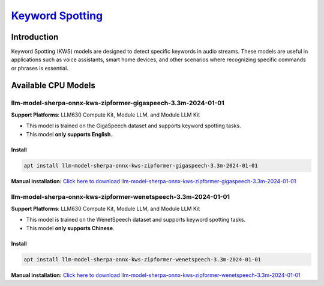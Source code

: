 `Keyword Spotting <https://k2-fsa.github.io/sherpa/onnx/kws/index.html>`_
=========================================================================

Introduction
------------

Keyword Spotting (KWS) models are designed to detect specific keywords in audio streams. These models are useful in applications such as voice assistants, smart home devices, and other scenarios where recognizing specific commands or phrases is essential.

Available CPU Models
--------------------

llm-model-sherpa-onnx-kws-zipformer-gigaspeech-3.3m-2024-01-01
~~~~~~~~~~~~~~~~~~~~~~~~~~~~~~~~~~~~~~~~~~~~~~~~~~~~~~~~~~~~~~

**Support Platforms**: LLM630 Compute Kit, Module LLM, and Module LLM Kit

- This model is trained on the GigaSpeech dataset and supports keyword spotting tasks.

- This model **only supports English**.

Install
"""""""

.. code-block:: shell

    apt install llm-model-sherpa-onnx-kws-zipformer-gigaspeech-3.3m-2024-01-01

**Manual installation:** `Click here to download llm-model-sherpa-onnx-kws-zipformer-gigaspeech-3.3m-2024-01-01 <https://repo.llm.m5stack.com/m5stack-apt-repo/pool/jammy/ax630c/v0.3/llm-model-sherpa-onnx-kws-zipformer-gigaspeech-3.3M-2024-01-01_0.3-m5stack1_arm64.deb>`_

llm-model-sherpa-onnx-kws-zipformer-wenetspeech-3.3m-2024-01-01
~~~~~~~~~~~~~~~~~~~~~~~~~~~~~~~~~~~~~~~~~~~~~~~~~~~~~~~~~~~~~~~

**Support Platforms**: LLM630 Compute Kit, Module LLM, and Module LLM Kit

- This model is trained on the WenetSpeech dataset and supports keyword spotting tasks.

- This model **only supports Chinese**.

Install
"""""""

.. code-block:: shell

    apt install llm-model-sherpa-onnx-kws-zipformer-wenetspeech-3.3m-2024-01-01

**Manual installation:** `Click here to download llm-model-sherpa-onnx-kws-zipformer-wenetspeech-3.3m-2024-01-01 <https://repo.llm.m5stack.com/m5stack-apt-repo/pool/jammy/ax630c/v0.3/llm-model-sherpa-onnx-kws-zipformer-wenetspeech-3.3M-2024-01-01_0.3-m5stack1_arm64.deb>`_